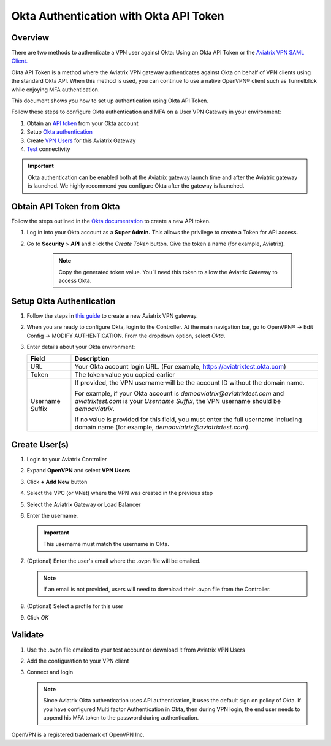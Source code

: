 ﻿.. meta::
   :description: Okta Integration in Aviatrix for User SSL VPN authentication
   :keywords: Okta, Aviatrix

.. raw:: html

   <style>
    /* override table no-wrap */
   .wy-table-responsive table td, .wy-table-responsive table th {
       white-space: normal !important;
   }
   </style>

=========================================
Okta Authentication with Okta API Token
=========================================

Overview
--------

There are two methods to authenticate a VPN user against Okta: Using an Okta API Token or the `Aviatrix VPN SAML Client. <https://docs.aviatrix.com/HowTos/VPN_SAML.html>`_

Okta API Token is a method where the Aviatrix VPN gateway authenticates against Okta on behalf of VPN clients using 
the standard Okta API. When this method is used, you can continue to use a native OpenVPN® client such as Tunnelblick 
while enjoying MFA authentication. 

This document shows you how to set up authentication using Okta API Token. 

Follow these steps to configure Okta authentication and MFA on a User VPN Gateway in your environment:

#. Obtain an `API token <#okta-api-token>`__ from your Okta account
#. Setup `Okta authentication  <#setup-okta>`__
#. Create `VPN Users <#create-vpn-users>`__ for this Aviatrix Gateway
#. `Test <#validate>`__ connectivity

.. important::
   Okta authentication can be enabled both at the Aviatrix gateway launch time and after the Aviatrix gateway is launched. We highly recommend you configure Okta after the gateway is launched. 

.. _okta_api_token:
   
Obtain API Token from Okta
--------------------------

Follow the steps outlined in the `Okta documentation <https://developer.okta.com/docs/api/getting_started/getting_a_token>`__ to create a new API token.

#. Log in into your Okta account as a **Super Admin.** This allows the privilege to create a Token for API access.

#. Go to **Security** > **API** and click the `Create Token` button. Give the token a name (for example, Aviatrix).

      .. note::
         Copy the generated token value. You’ll need this token to allow the Aviatrix Gateway to access Okta.

      |image1|

.. _setup_okta:

Setup Okta Authentication
---------------------------

#. Follow the steps in `this guide <./uservpn.html>`__ to create a new Aviatrix VPN gateway.
#. When you are ready to configure Okta, login to the Controller. At the main navigation bar, go to OpenVPN® -> Edit Config -> MODIFY AUTHENTICATION. From the dropdown option, select `Okta`.

   |GWOktaMFA|

#. Enter details about your Okta environment:

   +-----------------------+-------------------------------------------------+
   | Field                 | Description                                     |
   +=======================+=================================================+
   | URL                   | Your Okta account login URL. (For example,      |
   |                       | https://aviatrixtest.okta.com)                  |
   +-----------------------+-------------------------------------------------+
   | Token                 | The token value you copied earlier              |
   +-----------------------+-------------------------------------------------+
   | Username Suffix       | If provided, the VPN username                   |
   |                       | will be the account ID without the domain name. |
   |                       |                                                 |
   |                       | For example, if your Okta account is            |
   |                       | `demoaviatrix@aviatrixtest.com` and             |
   |                       | `aviatrixtest.com` is your `Username Suffix`,   |
   |                       | the VPN username should be `demoaviatrix`.      |
   |                       |                                                 |
   |                       | If no value is provided for                     |
   |                       | this field, you must enter the full username    |
   |                       | including domain name (for example,             |
   |                       | `demoaviatrix@aviatrixtest.com`).               |
   +-----------------------+-------------------------------------------------+

   |GWOktaAdditionalFields|

.. _create_vpn_users:

Create User(s)
--------------

#. Login to your Aviatrix Controller
#. Expand **OpenVPN** and select **VPN Users**
#. Click **+ Add New** button
#. Select the VPC (or VNet) where the VPN was created in the previous step
#. Select the Aviatrix Gateway or Load Balancer
#. Enter the username.

   .. important::
      This username must match the username in Okta.

#. (Optional) Enter the user's email where the .ovpn file will be emailed.

   .. note::
      If an email is not provided, users will need to download their .ovpn file from the Controller.

#. (Optional) Select a profile for this user
#. Click `OK`

   |AddVPNUser|

.. _validate:

Validate
--------

#. Use the .ovpn file emailed to your test account or download it from Aviatrix VPN Users
#. Add the configuration to your VPN client
#. Connect and login

   .. note::
      Since Aviatrix Okta authentication uses API authentication, it uses the default sign on policy of Okta.
      If you have configured Multi factor Authentication in Okta, then during VPN login, the end user needs to append his MFA token to the password during authentication.


OpenVPN is a registered trademark of OpenVPN Inc.


.. |image0| image:: How_to_setup_Okta_for_Aviatrix_media/image0.png
   :width: 3.5in
   :height: 0.5in

.. |image1| image:: How_to_setup_Okta_for_Aviatrix_media/image1.jpg
   :width: 5.92708in
   :height: 3.34097in


.. |image2| image:: How_to_setup_Okta_for_Aviatrix_media/image2.jpg
   :width: 5.80069in
   :height: 3.27431in

.. |image3| image:: How_to_setup_Okta_for_Aviatrix_media/image3.jpg
   :width: 3.95417in
   :height: 4.14375in

.. |GWOktaMFA| image:: How_to_setup_Okta_for_Aviatrix_media/gw_okta_mfa.png

.. |GWOktaAdditionalFields| image:: How_to_setup_Okta_for_Aviatrix_media/gw_okta_options.png

.. |AddVPNUser| image:: How_to_setup_Okta_for_Aviatrix_media/add_vpn_user.png

.. disqus::
